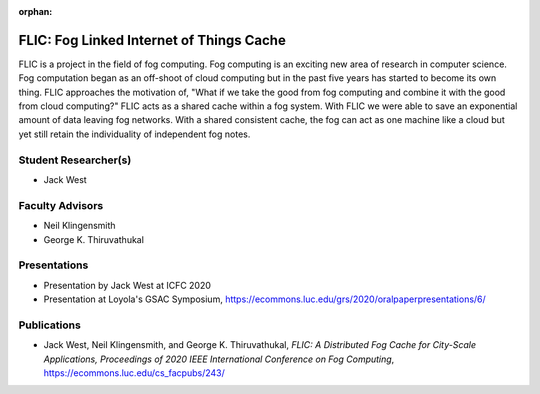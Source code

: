 :orphan:

FLIC: Fog Linked Internet of Things Cache
=========================================

FLIC is a project in the field of fog computing. Fog computing is an exciting new area of research in computer science. Fog computation began as an off-shoot of cloud computing but in the past five years has started to become its own thing. FLIC approaches the motivation of, "What if we take the good from fog computing and combine it with the good from cloud computing?" FLIC acts as a shared cache within a fog system. With FLIC we were able to save an exponential amount of data leaving fog networks. With a shared consistent cache, the fog can act as one machine like a cloud but yet still retain the individuality of independent fog notes.

.. image:: /images/softarch.pdf
   :width: 600
   :alt: A diagram describing how FLIC works.

Student Researcher(s)
---------------------

- Jack West

Faculty Advisors
----------------

- Neil Klingensmith
- George K. Thiruvathukal

Presentations
-------------

- Presentation by Jack West at ICFC 2020

  .. raw:: html

     <iframe width="600" height = "400" src="https://www.youtube.com/embed/avYV1m_1yg8" frameborder="0" allowfullscreen></iframe>

- Presentation at Loyola's GSAC Symposium, https://ecommons.luc.edu/grs/2020/oralpaperpresentations/6/

Publications
------------

- Jack West, Neil Klingensmith, and George K. Thiruvathukal, *FLIC: A Distributed Fog Cache for City-Scale Applications, Proceedings of 2020 IEEE International Conference on Fog Computing*, https://ecommons.luc.edu/cs_facpubs/243/
